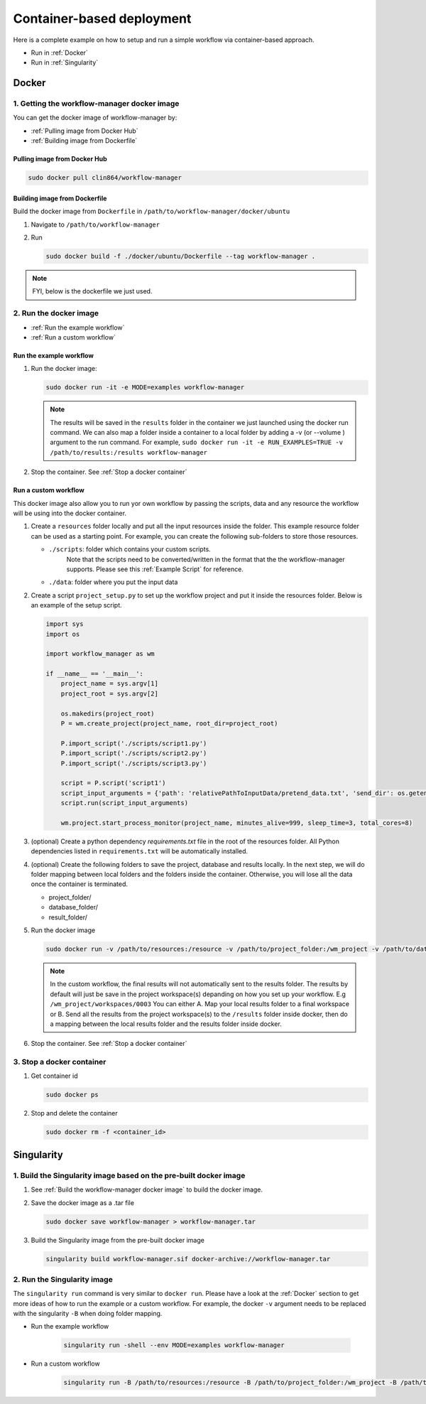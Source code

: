 Container-based deployment
==========================

Here is a complete example on how to setup and run a simple workflow via container-based approach.

* Run in :ref:`Docker`
* Run in :ref:`Singularity`

.. _Docker:

Docker
------

.. _`Getting the workflow-manager docker image`:

1. Getting the workflow-manager docker image
^^^^^^^^^^^^^^^^^^^^^^^^^^^^^^^^^^^^^^^^^^^^

You can get the docker image of workflow-manager by:

* :ref:`Pulling image from Docker Hub`
* :ref:`Building image from Dockerfile`

.. _`Pulling image from Docker Hub`:

Pulling image from Docker Hub
`````````````````````````````

.. code-block:: bash

   sudo docker pull clin864/workflow-manager

.. _`Building image from Dockerfile`:

Building image from Dockerfile
``````````````````````````````

Build the docker image from ``Dockerfile`` in ``/path/to/workflow-manager/docker/ubuntu``

#. Navigate to ``/path/to/workflow-manager``
#. Run

   .. code-block:: bash

      sudo docker build -f ./docker/ubuntu/Dockerfile --tag workflow-manager .

.. note::

   FYI, below is the dockerfile we just used.

   .. literalinclude:: ../../docker/ubuntu/Dockerfile
         :language: dockerfile

2. Run the docker image
^^^^^^^^^^^^^^^^^^^^^^^

* :ref:`Run the example workflow`
* :ref:`Run a custom workflow`

.. _`Run the example workflow`:

Run the example workflow
````````````````````````

#. Run the docker image:

   .. code-block:: bash

      sudo docker run -it -e MODE=examples workflow-manager


   .. note::

      The results will be saved in the ``results`` folder in the container we just launched using the docker run command.
      We can also map a folder inside a container to a local folder by adding a -v (or --volume ) argument to the run command.
      For example, ``sudo docker run -it -e RUN_EXAMPLES=TRUE -v /path/to/results:/results workflow-manager``

#. Stop the container. See :ref:`Stop a docker container`

.. _`Run a custom workflow`:

Run a custom workflow
`````````````````````

This docker image also allow you to run yor own workflow by passing the scripts, data and any resource the workflow will be using into the docker container.

#. Create a ``resources`` folder locally and put all the input resources inside the folder.
   This example resource folder can be used as a starting point.
   For example, you can create the following sub-folders to store those resources.

   * ``./scripts``: folder which contains your custom scripts.
                    Note that the scripts need to be converted/written in the format that the the workflow-manager supports.
                    Please see this :ref:`Example Script` for reference.
   * ``./data``: folder where you put the input data

#. Create a script ``project_setup.py`` to set up the workflow project and put it inside the resources folder.
   Below is an example of the setup script.

   .. code-block:: python

      import sys
      import os

      import workflow_manager as wm

      if __name__ == '__main__':
          project_name = sys.argv[1]
          project_root = sys.argv[2]

          os.makedirs(project_root)
          P = wm.create_project(project_name, root_dir=project_root)

          P.import_script('./scripts/script1.py')
          P.import_script('./scripts/script2.py')
          P.import_script('./scripts/script3.py')

          script = P.script('script1')
          script_input_arguments = {'path': 'relativePathToInputData/pretend_data.txt', 'send_dir': os.getenv('RESULTS')}
          script.run(script_input_arguments)

          wm.project.start_process_monitor(project_name, minutes_alive=999, sleep_time=3, total_cores=8)

#. (optional) Create a python dependency `requirements.txt` file in the root of the resources folder.
   All Python dependencies listed in ``requirements.txt`` will be automatically installed.

#. (optional) Create the following folders to save the project, database and results locally.
   In the next step, we will do folder mapping between local folders and the folders inside the container.
   Otherwise, you will lose all the data once the container is terminated.

   * project_folder/
   * database_folder/
   * result_folder/

#. Run the docker image

   .. code-block:: bash

      sudo docker run -v /path/to/resources:/resource -v /path/to/project_folder:/wm_project -v /path/to/database_folder:/mongodb/data/db -v /path/to/results:/results workflow-manager


   .. note::

      In the custom workflow, the final results will not automatically sent to the results folder.
      The results by default will just be save in the project workspace(s) depanding on how you set up your workflow.
      E.g ``/wm_project/workspaces/0003``
      You can either A. Map your local results folder to a final workspace
      or B. Send all the results from the project workspace(s) to the ``/results`` folder inside docker, then do a mapping between the local results folder and the results folder inside docker.

#. Stop the container. See :ref:`Stop a docker container`

.. _Stop a docker container:

3. Stop a docker container
^^^^^^^^^^^^^^^^^^^^^^^^^^

#. Get container id

   .. code-block:: bash

      sudo docker ps

#. Stop and delete the container

   .. code-block:: bash

      sudo docker rm -f <container_id>

.. _Singularity:

Singularity
-----------

1. Build the Singularity image based on the pre-built docker image
^^^^^^^^^^^^^^^^^^^^^^^^^^^^^^^^^^^^^^^^^^^^^^^^^^^^^^^^^^^^^^^^^^

#. See :ref:`Build the workflow-manager docker image` to build the docker image.
#. Save the docker image as a .tar file

   .. code-block:: bash

      sudo docker save workflow-manager > workflow-manager.tar

#. Build the Singularity image from the pre-built docker image

   .. code-block:: bash

      singularity build workflow-manager.sif docker-archive://workflow-manager.tar

2. Run the Singularity image
^^^^^^^^^^^^^^^^^^^^^^^^^^^^

The ``singularity run`` command is very similar to ``docker run``. Please have a look at the :ref:`Docker` section to get more ideas of how to run the example or a custom workflow.
For example, the docker ``-v`` argument needs to be replaced with the singularity ``-B`` when doing folder mapping.

* Run the example workflow

   .. code-block:: bash

      singularity run -shell --env MODE=examples workflow-manager

* Run a custom workflow

   .. code-block:: bash

      singularity run -B /path/to/resources:/resource -B /path/to/project_folder:/wm_project -B /path/to/database_folder:/mongodb/data/db -B /path/to/results:/results /path/to/workflow-manager.sif
